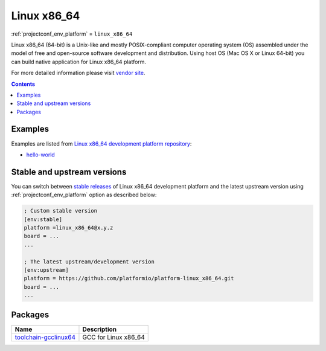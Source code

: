 ..  Copyright (c) 2014-present PlatformIO <contact@platformio.org>
    Licensed under the Apache License, Version 2.0 (the "License");
    you may not use this file except in compliance with the License.
    You may obtain a copy of the License at
       http://www.apache.org/licenses/LICENSE-2.0
    Unless required by applicable law or agreed to in writing, software
    distributed under the License is distributed on an "AS IS" BASIS,
    WITHOUT WARRANTIES OR CONDITIONS OF ANY KIND, either express or implied.
    See the License for the specific language governing permissions and
    limitations under the License.

.. _platform_linux_x86_64:

Linux x86_64
============
:ref:`projectconf_env_platform` = ``linux_x86_64``

Linux x86_64 (64-bit) is a Unix-like and mostly POSIX-compliant computer operating system (OS) assembled under the model of free and open-source software development and distribution. Using host OS (Mac OS X or Linux 64-bit) you can build native application for Linux x86_64 platform.

For more detailed information please visit `vendor site <http://platformio.org/platforms/linux_x86_64?utm_source=platformio&utm_medium=docs>`_.

.. contents:: Contents
    :local:
    :depth: 1


Examples
--------

Examples are listed from `Linux x86_64 development platform repository <https://github.com/platformio/platform-linux_x86_64/tree/develop/examples?utm_source=platformio&utm_medium=docs>`_:

* `hello-world <https://github.com/platformio/platform-linux_x86_64/tree/develop/examples/hello-world?utm_source=platformio&utm_medium=docs>`_

Stable and upstream versions
----------------------------

You can switch between `stable releases <https://github.com/platformio/platform-linux_x86_64/releases>`__
of Linux x86_64 development platform and the latest upstream version using
:ref:`projectconf_env_platform` option as described below:

.. code-block:: ini

    ; Custom stable version
    [env:stable]
    platform =linux_x86_64@x.y.z
    board = ...
    ...

    ; The latest upstream/development version
    [env:upstream]
    platform = https://github.com/platformio/platform-linux_x86_64.git
    board = ...
    ...


Packages
--------

.. list-table::
    :header-rows:  1

    * - Name
      - Description

    * - `toolchain-gcclinux64 <https://gcc.gnu.org?utm_source=platformio&utm_medium=docs>`__
      - GCC for Linux x86_64
